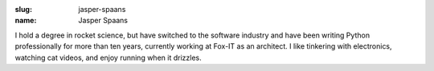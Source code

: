 :slug: jasper-spaans
:name: Jasper Spaans

I hold a degree in rocket science, but have switched to the software industry and have been writing Python professionally for more than ten years, currently working at Fox-IT as an architect. I like tinkering with electronics, watching cat videos, and enjoy running when it drizzles.
